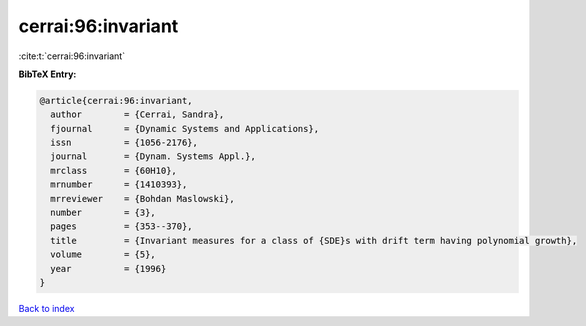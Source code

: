 cerrai:96:invariant
===================

:cite:t:`cerrai:96:invariant`

**BibTeX Entry:**

.. code-block:: bibtex

   @article{cerrai:96:invariant,
     author        = {Cerrai, Sandra},
     fjournal      = {Dynamic Systems and Applications},
     issn          = {1056-2176},
     journal       = {Dynam. Systems Appl.},
     mrclass       = {60H10},
     mrnumber      = {1410393},
     mrreviewer    = {Bohdan Maslowski},
     number        = {3},
     pages         = {353--370},
     title         = {Invariant measures for a class of {SDE}s with drift term having polynomial growth},
     volume        = {5},
     year          = {1996}
   }

`Back to index <../By-Cite-Keys.html>`_

